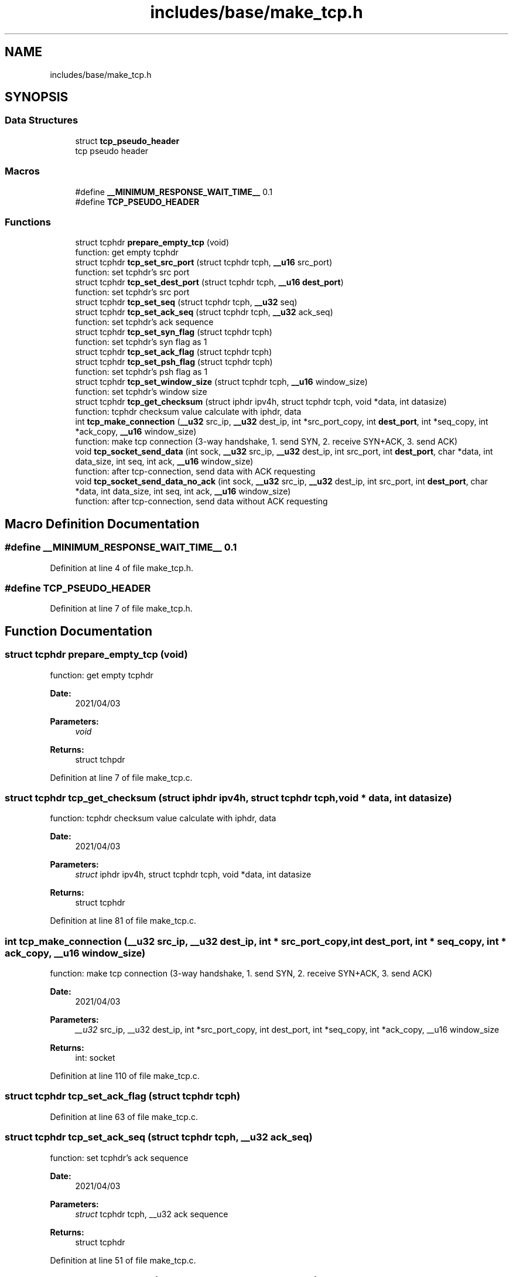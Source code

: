 .TH "includes/base/make_tcp.h" 3 "Thu Apr 15 2021" "Version v1.0" "ddos_util" \" -*- nroff -*-
.ad l
.nh
.SH NAME
includes/base/make_tcp.h
.SH SYNOPSIS
.br
.PP
.SS "Data Structures"

.in +1c
.ti -1c
.RI "struct \fBtcp_pseudo_header\fP"
.br
.RI "tcp pseudo header "
.in -1c
.SS "Macros"

.in +1c
.ti -1c
.RI "#define \fB__MINIMUM_RESPONSE_WAIT_TIME__\fP   0\&.1"
.br
.ti -1c
.RI "#define \fBTCP_PSEUDO_HEADER\fP"
.br
.in -1c
.SS "Functions"

.in +1c
.ti -1c
.RI "struct tcphdr \fBprepare_empty_tcp\fP (void)"
.br
.RI "function: get empty tcphdr "
.ti -1c
.RI "struct tcphdr \fBtcp_set_src_port\fP (struct tcphdr tcph, \fB__u16\fP src_port)"
.br
.RI "function: set tcphdr's src port "
.ti -1c
.RI "struct tcphdr \fBtcp_set_dest_port\fP (struct tcphdr tcph, \fB__u16\fP \fBdest_port\fP)"
.br
.RI "function: set tcphdr's src port "
.ti -1c
.RI "struct tcphdr \fBtcp_set_seq\fP (struct tcphdr tcph, \fB__u32\fP seq)"
.br
.ti -1c
.RI "struct tcphdr \fBtcp_set_ack_seq\fP (struct tcphdr tcph, \fB__u32\fP ack_seq)"
.br
.RI "function: set tcphdr's ack sequence "
.ti -1c
.RI "struct tcphdr \fBtcp_set_syn_flag\fP (struct tcphdr tcph)"
.br
.RI "function: set tcphdr's syn flag as 1 "
.ti -1c
.RI "struct tcphdr \fBtcp_set_ack_flag\fP (struct tcphdr tcph)"
.br
.ti -1c
.RI "struct tcphdr \fBtcp_set_psh_flag\fP (struct tcphdr tcph)"
.br
.RI "function: set tcphdr's psh flag as 1 "
.ti -1c
.RI "struct tcphdr \fBtcp_set_window_size\fP (struct tcphdr tcph, \fB__u16\fP window_size)"
.br
.RI "function: set tcphdr's window size "
.ti -1c
.RI "struct tcphdr \fBtcp_get_checksum\fP (struct iphdr ipv4h, struct tcphdr tcph, void *data, int datasize)"
.br
.RI "function: tcphdr checksum value calculate with iphdr, data "
.ti -1c
.RI "int \fBtcp_make_connection\fP (\fB__u32\fP src_ip, \fB__u32\fP dest_ip, int *src_port_copy, int \fBdest_port\fP, int *seq_copy, int *ack_copy, \fB__u16\fP window_size)"
.br
.RI "function: make tcp connection (3-way handshake, 1\&. send SYN, 2\&. receive SYN+ACK, 3\&. send ACK) "
.ti -1c
.RI "void \fBtcp_socket_send_data\fP (int sock, \fB__u32\fP src_ip, \fB__u32\fP dest_ip, int src_port, int \fBdest_port\fP, char *data, int data_size, int seq, int ack, \fB__u16\fP window_size)"
.br
.RI "function: after tcp-connection, send data with ACK requesting "
.ti -1c
.RI "void \fBtcp_socket_send_data_no_ack\fP (int sock, \fB__u32\fP src_ip, \fB__u32\fP dest_ip, int src_port, int \fBdest_port\fP, char *data, int data_size, int seq, int ack, \fB__u16\fP window_size)"
.br
.RI "function: after tcp-connection, send data without ACK requesting "
.in -1c
.SH "Macro Definition Documentation"
.PP 
.SS "#define __MINIMUM_RESPONSE_WAIT_TIME__   0\&.1"

.PP
Definition at line 4 of file make_tcp\&.h\&.
.SS "#define TCP_PSEUDO_HEADER"

.PP
Definition at line 7 of file make_tcp\&.h\&.
.SH "Function Documentation"
.PP 
.SS "struct tcphdr prepare_empty_tcp (void)"

.PP
function: get empty tcphdr 
.PP
\fBDate:\fP
.RS 4
2021/04/03 
.RE
.PP
\fBParameters:\fP
.RS 4
\fIvoid\fP 
.RE
.PP
\fBReturns:\fP
.RS 4
struct tchpdr 
.RE
.PP

.PP
Definition at line 7 of file make_tcp\&.c\&.
.SS "struct tcphdr tcp_get_checksum (struct iphdr ipv4h, struct tcphdr tcph, void * data, int datasize)"

.PP
function: tcphdr checksum value calculate with iphdr, data 
.PP
\fBDate:\fP
.RS 4
2021/04/03 
.RE
.PP
\fBParameters:\fP
.RS 4
\fIstruct\fP iphdr ipv4h, struct tcphdr tcph, void *data, int datasize 
.RE
.PP
\fBReturns:\fP
.RS 4
struct tcphdr 
.RE
.PP

.PP
Definition at line 81 of file make_tcp\&.c\&.
.SS "int tcp_make_connection (\fB__u32\fP src_ip, \fB__u32\fP dest_ip, int * src_port_copy, int dest_port, int * seq_copy, int * ack_copy, \fB__u16\fP window_size)"

.PP
function: make tcp connection (3-way handshake, 1\&. send SYN, 2\&. receive SYN+ACK, 3\&. send ACK) 
.PP
\fBDate:\fP
.RS 4
2021/04/03 
.RE
.PP
\fBParameters:\fP
.RS 4
\fI__u32\fP src_ip, __u32 dest_ip, int *src_port_copy, int dest_port, int *seq_copy, int *ack_copy, __u16 window_size 
.RE
.PP
\fBReturns:\fP
.RS 4
int: socket 
.RE
.PP

.PP
Definition at line 110 of file make_tcp\&.c\&.
.SS "struct tcphdr tcp_set_ack_flag (struct tcphdr tcph)"

.PP
Definition at line 63 of file make_tcp\&.c\&.
.SS "struct tcphdr tcp_set_ack_seq (struct tcphdr tcph, \fB__u32\fP ack_seq)"

.PP
function: set tcphdr's ack sequence 
.PP
\fBDate:\fP
.RS 4
2021/04/03 
.RE
.PP
\fBParameters:\fP
.RS 4
\fIstruct\fP tcphdr tcph, __u32 ack sequence 
.RE
.PP
\fBReturns:\fP
.RS 4
struct tcphdr 
.RE
.PP

.PP
Definition at line 51 of file make_tcp\&.c\&.
.SS "struct tcphdr tcp_set_dest_port (struct tcphdr tcph, \fB__u16\fP src_port)"

.PP
function: set tcphdr's src port 
.PP
\fBDate:\fP
.RS 4
2021/04/03 
.RE
.PP
\fBParameters:\fP
.RS 4
\fIstruct\fP tcphdr tcph, __u16 src_port 
.RE
.PP
\fBReturns:\fP
.RS 4
struct tcphdr 
.RE
.PP

.PP
Definition at line 39 of file make_tcp\&.c\&.
.SS "struct tcphdr tcp_set_psh_flag (struct tcphdr tcph)"

.PP
function: set tcphdr's psh flag as 1 
.PP
\fBDate:\fP
.RS 4
2021/04/03 
.RE
.PP
\fBParameters:\fP
.RS 4
\fIstruct\fP tcphdr tcph 
.RE
.PP
\fBReturns:\fP
.RS 4
struct tcphdr 
.RE
.PP

.PP
Definition at line 69 of file make_tcp\&.c\&.
.SS "struct tcphdr tcp_set_seq (struct tcphdr tcph, \fB__u32\fP seq)"

.PP
Definition at line 45 of file make_tcp\&.c\&.
.SS "struct tcphdr tcp_set_src_port (struct tcphdr tcph, \fB__u16\fP src_port)"

.PP
function: set tcphdr's src port 
.PP
\fBDate:\fP
.RS 4
2021/04/03 
.RE
.PP
\fBParameters:\fP
.RS 4
\fIstruct\fP tcphdr tcph, __u16 src_port 
.RE
.PP
\fBReturns:\fP
.RS 4
struct tcphdr 
.RE
.PP

.PP
Definition at line 33 of file make_tcp\&.c\&.
.SS "struct tcphdr tcp_set_syn_flag (struct tcphdr tcph)"

.PP
function: set tcphdr's syn flag as 1 
.PP
\fBDate:\fP
.RS 4
2021/04/03 
.RE
.PP
\fBParameters:\fP
.RS 4
\fIstruct\fP tcphdr tcph 
.RE
.PP
\fBReturns:\fP
.RS 4
struct tcphdr 
.RE
.PP

.PP
Definition at line 57 of file make_tcp\&.c\&.
.SS "struct tcphdr tcp_set_window_size (struct tcphdr tcph, \fB__u16\fP window_size)"

.PP
function: set tcphdr's window size 
.PP
\fBDate:\fP
.RS 4
2021/04/03 
.RE
.PP
\fBParameters:\fP
.RS 4
\fIstruct\fP tcphdr tcph, __u16 window_size 
.RE
.PP
\fBReturns:\fP
.RS 4
struct tcphdr 
.RE
.PP

.PP
Definition at line 75 of file make_tcp\&.c\&.
.SS "void tcp_socket_send_data (int sock, \fB__u32\fP src_ip, \fB__u32\fP dest_ip, int src_port, int dest_port, char * data, int data_size, int seq, int ack, \fB__u16\fP window_size)"

.PP
function: after tcp-connection, send data with ACK requesting 
.PP
\fBDate:\fP
.RS 4
2021/04/03 
.RE
.PP
\fBParameters:\fP
.RS 4
\fIint\fP sock, __u32 src_ip, __u32 dest_ip, int src_port, int dest_port, char *data, int data_size, int seq, int ack, __u16 window_size 
.RE
.PP
\fBReturns:\fP
.RS 4
void 
.RE
.PP

.PP
Definition at line 220 of file make_tcp\&.c\&.
.SS "void tcp_socket_send_data_no_ack (int sock, \fB__u32\fP src_ip, \fB__u32\fP dest_ip, int src_port, int dest_port, char * data, int data_size, int seq, int ack, \fB__u16\fP window_size)"

.PP
function: after tcp-connection, send data without ACK requesting 
.PP
\fBDate:\fP
.RS 4
2021/04/03 
.RE
.PP
\fBParameters:\fP
.RS 4
\fIint\fP sock, __u32 src_ip, __u32 dest_ip, int src_port, int dest_port, char *data, int data_size, int seq, int ack, __u16 window_size 
.RE
.PP
\fBReturns:\fP
.RS 4
void 
.RE
.PP

.PP
Definition at line 280 of file make_tcp\&.c\&.
.SH "Author"
.PP 
Generated automatically by Doxygen for ddos_util from the source code\&.
